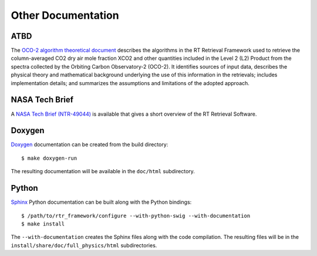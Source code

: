 ===================
Other Documentation
===================

ATBD
====

The `OCO-2 algorithm theoretical document <http://disc.sci.gsfc.nasa.gov/OCO-2/documentation/oco-2-v6/OCO2_L2_ATBD.V6.pdf>`_ describes the algorithms in the RT Retrieval Framework used to retrieve the column-averaged CO2 dry air mole fraction XCO2 and other quantities included in the Level 2 (L2) Product from the spectra collected by the Orbiting Carbon Observatory-2 (OCO-2). It identifies sources of input data, describes the physical theory and mathematical background underlying the use of this information in the retrievals; includes implementation details; and summarizes the assumptions and limitations of the adopted approach.

NASA Tech Brief
===============

A `NASA Tech Brief (NTR-49044) <http://www.techbriefs.com/component/content/article/ntb/tech-briefs/information-sciences/20330>`_ is available that gives a short overview of the RT Retrieval Software.


Doxygen
=======

`Doxygen <http://www.stack.nl/~dimitri/doxygen/>`_ documentation can be created from the build directory::

    $ make doxygen-run

The resulting documentation will be available in the ``doc/html`` subdirectory.

Python
======

`Sphinx <http://www.sphinx-doc.org/en/stable/>`_ Python documentation can be built along with the Python bindings::

    $ /path/to/rtr_framework/configure --with-python-swig --with-documentation
    $ make install

The ``--with-documentation`` creates the Sphinx files along with the code compilation. The resulting files will be in the ``install/share/doc/full_physics/html`` subdirectories.
